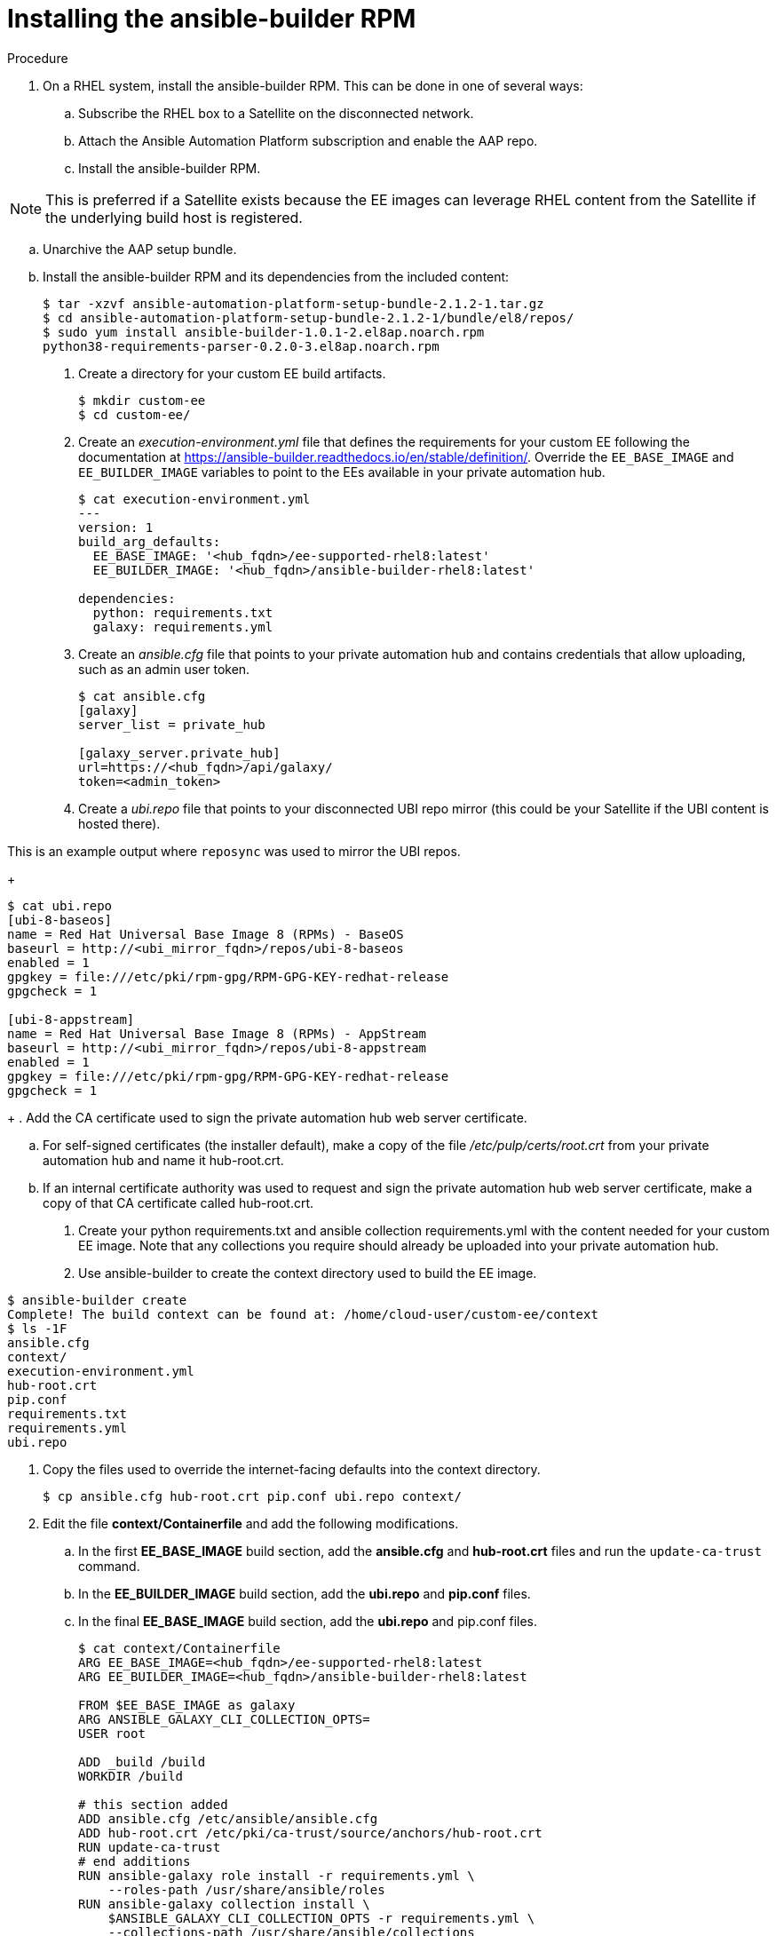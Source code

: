 [id="installing-the-ansible-builder-rpm_{context}"]

= Installing the ansible-builder RPM

.Procedure

. On a RHEL system, install the ansible-builder RPM.  This can be done in one of several  ways:

.. Subscribe the RHEL box to a Satellite on the disconnected network.
.. Attach the Ansible Automation Platform subscription and enable the AAP repo.
.. Install the ansible-builder RPM.

NOTE: This is preferred if a Satellite exists because the EE images can leverage RHEL content from the Satellite if the underlying build host is registered.

.. Unarchive the AAP setup bundle.
.. Install the ansible-builder RPM and its dependencies from the included content:
+
----
$ tar -xzvf ansible-automation-platform-setup-bundle-2.1.2-1.tar.gz
$ cd ansible-automation-platform-setup-bundle-2.1.2-1/bundle/el8/repos/
$ sudo yum install ansible-builder-1.0.1-2.el8ap.noarch.rpm
python38-requirements-parser-0.2.0-3.el8ap.noarch.rpm
----
+
. Create a directory for your custom EE build artifacts.
+
----
$ mkdir custom-ee
$ cd custom-ee/
----


. Create an __execution-environment.yml__ file that defines the requirements for your custom EE following the documentation at
https://ansible-builder.readthedocs.io/en/stable/definition/.  Override the `EE_BASE_IMAGE` and `EE_BUILDER_IMAGE` variables to point to the EEs available in your private automation hub.
+
----
$ cat execution-environment.yml
---
version: 1
build_arg_defaults:
  EE_BASE_IMAGE: '<hub_fqdn>/ee-supported-rhel8:latest'
  EE_BUILDER_IMAGE: '<hub_fqdn>/ansible-builder-rhel8:latest'

dependencies:
  python: requirements.txt
  galaxy: requirements.yml
----
+
. Create an __ansible.cfg__ file that points to your private automation hub and contains credentials that allow uploading, such as an admin user token.
+
----
$ cat ansible.cfg
[galaxy]
server_list = private_hub

[galaxy_server.private_hub]
url=https://<hub_fqdn>/api/galaxy/
token=<admin_token>
----
+
. Create a __ubi.repo__ file that points to your disconnected UBI repo mirror (this could be your Satellite if the UBI content is hosted there).  

This is an example output where `reposync` was used to mirror the UBI repos.
+
----
$ cat ubi.repo
[ubi-8-baseos]
name = Red Hat Universal Base Image 8 (RPMs) - BaseOS
baseurl = http://<ubi_mirror_fqdn>/repos/ubi-8-baseos
enabled = 1
gpgkey = file:///etc/pki/rpm-gpg/RPM-GPG-KEY-redhat-release
gpgcheck = 1

[ubi-8-appstream]
name = Red Hat Universal Base Image 8 (RPMs) - AppStream
baseurl = http://<ubi_mirror_fqdn>/repos/ubi-8-appstream
enabled = 1
gpgkey = file:///etc/pki/rpm-gpg/RPM-GPG-KEY-redhat-release
gpgcheck = 1
----
+
. Add the CA certificate used to sign the private automation hub web server certificate.

.. For self-signed certificates (the installer default), make a copy of the file __/etc/pulp/certs/root.crt__ from your private automation hub and name it hub-root.crt.

.. If an internal certificate authority was used to request and sign the private automation hub web server certificate, make a copy of that CA certificate called hub-root.crt.

. Create your python requirements.txt and ansible collection requirements.yml with the content needed for your custom EE image.  Note that any collections you require should already be uploaded into your private automation hub.

. Use ansible-builder to create the context directory used to build the EE image.

----
$ ansible-builder create
Complete! The build context can be found at: /home/cloud-user/custom-ee/context
$ ls -1F
ansible.cfg
context/
execution-environment.yml
hub-root.crt
pip.conf
requirements.txt
requirements.yml
ubi.repo
----

. Copy the files used to override the internet-facing defaults into the context directory.
+
----
$ cp ansible.cfg hub-root.crt pip.conf ubi.repo context/
----
+
. Edit the file *context/Containerfile* and add the following modifications.

.. In the first *EE_BASE_IMAGE* build section, add the *ansible.cfg* and *hub-root.crt* files and run the `update-ca-trust` command.

.. In the *EE_BUILDER_IMAGE* build section, add the *ubi.repo* and *pip.conf* files.

.. In the final *EE_BASE_IMAGE* build section, add the *ubi.repo* and pip.conf files.
+
----
$ cat context/Containerfile
ARG EE_BASE_IMAGE=<hub_fqdn>/ee-supported-rhel8:latest
ARG EE_BUILDER_IMAGE=<hub_fqdn>/ansible-builder-rhel8:latest

FROM $EE_BASE_IMAGE as galaxy
ARG ANSIBLE_GALAXY_CLI_COLLECTION_OPTS=
USER root

ADD _build /build
WORKDIR /build

# this section added
ADD ansible.cfg /etc/ansible/ansible.cfg
ADD hub-root.crt /etc/pki/ca-trust/source/anchors/hub-root.crt
RUN update-ca-trust
# end additions
RUN ansible-galaxy role install -r requirements.yml \
    --roles-path /usr/share/ansible/roles
RUN ansible-galaxy collection install \
    $ANSIBLE_GALAXY_CLI_COLLECTION_OPTS -r requirements.yml \
    --collections-path /usr/share/ansible/collections

FROM $EE_BUILDER_IMAGE as builder

COPY --from=galaxy /usr/share/ansible /usr/share/ansible

ADD _build/requirements.txt requirements.txt
RUN ansible-builder introspect --sanitize \
    --user-pip=requirements.txt \
    --write-bindep=/tmp/src/bindep.txt \
    --write-pip=/tmp/src/requirements.txt
# this section added
ADD ubi.repo /etc/yum.repos.d/ubi.repo
ADD pip.conf /etc/pip.conf
# end additions
RUN assemble

FROM $EE_BASE_IMAGE
USER root

COPY --from=galaxy /usr/share/ansible /usr/share/ansible
# this section added
ADD ubi.repo /etc/yum.repos.d/ubi.repo
ADD pip.conf /etc/pip.conf
# end additions

COPY --from=builder /output/ /output/
RUN /output/install-from-bindep && rm -rf /output/wheels
----

. Create the EE image in the local podman cache using the `podman` command.
+
----
$ podman build -f context/Containerfile \
    -t <hub_fqdn>/custom-ee:latest
----

. Once the custom EE image builds successfully, push it to the private
automation hub.
+
----
$ podman push <hub_fqdn>/custom-ee:latest
----

== Workflow for upgrading between minor AAP releases

To upgrade between minor releases of AAP 2, use this general workflow.

.Procedure

. Download and unarchive the latest AAP 2 setup bundle.

. Take a backup of the existing installation.

. Copy the existing installation inventory file into the new setup bundle directory.

. Run `./setup.sh` to upgrade the installation.

For example, to upgrade from version 2.1.2-1 to 2.2.0-7, make sure that both setup bundles are on the initial controller node where the installation occurred:

----
    $ ls -1F
ansible-automation-platform-setup-bundle-2.1.2-1/
ansible-automation-platform-setup-bundle-2.1.2-1.tar.gz
ansible-automation-platform-setup-bundle-2.2.0-7/
ansible-automation-platform-setup-bundle-2.2.0-7.tar.gz
----

Back up the 2.1.2-1 installation:
----
$ cd ansible-automation-platform-setup-bundle-2.1.2-1
$ sudo ./setup.sh -b
$ cd ..
----

Copy the 2.1.2-1 inventory file into the 2.2.0-7 bundle directory:
----
$ cd ansible-automation-platform-setup-bundle-2.1.2-1
$ cp inventory ../ansible-automation-platform-setup-bundle-2.2.0-7/
$ cd ..
----

Upgrade from 2.1.2-1 to 2.2.0-7 with the setup.sh script:
----
$ cd ansible-automation-platform-setup-bundle-2.2.0-7
$ sudo ./setup.sh
----
